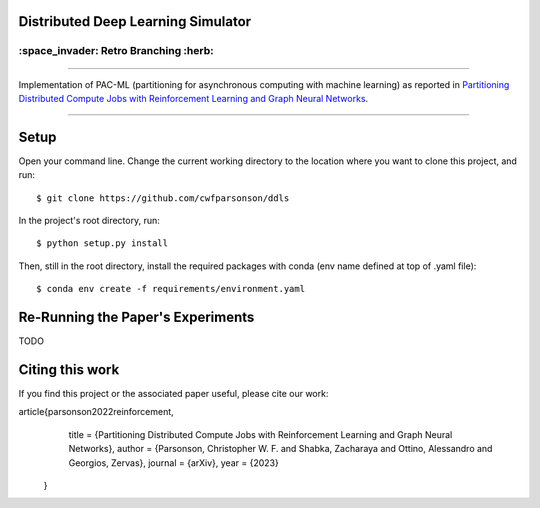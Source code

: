 Distributed Deep Learning Simulator
===================================

======================================
:space_invader: Retro Branching :herb:
======================================

--------------------------------------------------------------------------------------------------------------------------------------------

Implementation of PAC-ML (partitioning for asynchronous computing with machine
learning) as reported in `Partitioning Distributed Compute Jobs with Reinforcement Learning and Graph Neural Networks <https://arxiv.org/abs/2205.14345>`_.

.. figure:: assets/rl_gnn_partitioning_methodology.drawio.png

--------------------------------------------------------------------------------------------------------------------------------------------


Setup
=====

Open your command line. Change the current working directory to the location where you want to clone this project, and run::

    $ git clone https://github.com/cwfparsonson/ddls

In the project's root directory, run::

    $ python setup.py install

Then, still in the root directory, install the required packages with conda (env name defined at top of .yaml file)::

    $ conda env create -f requirements/environment.yaml


Re-Running the Paper's Experiments
==================================
TODO


Citing this work
================
If you find this project or the associated paper useful, please cite our work::

article{parsonson2022reinforcement,
      title = {Partitioning Distributed Compute Jobs with Reinforcement Learning and Graph Neural Networks},
      author = {Parsonson, Christopher W. F. and Shabka, Zacharaya and Ottino, Alessandro and Georgios, Zervas},
      journal = {arXiv},
      year = {2023}
    }
